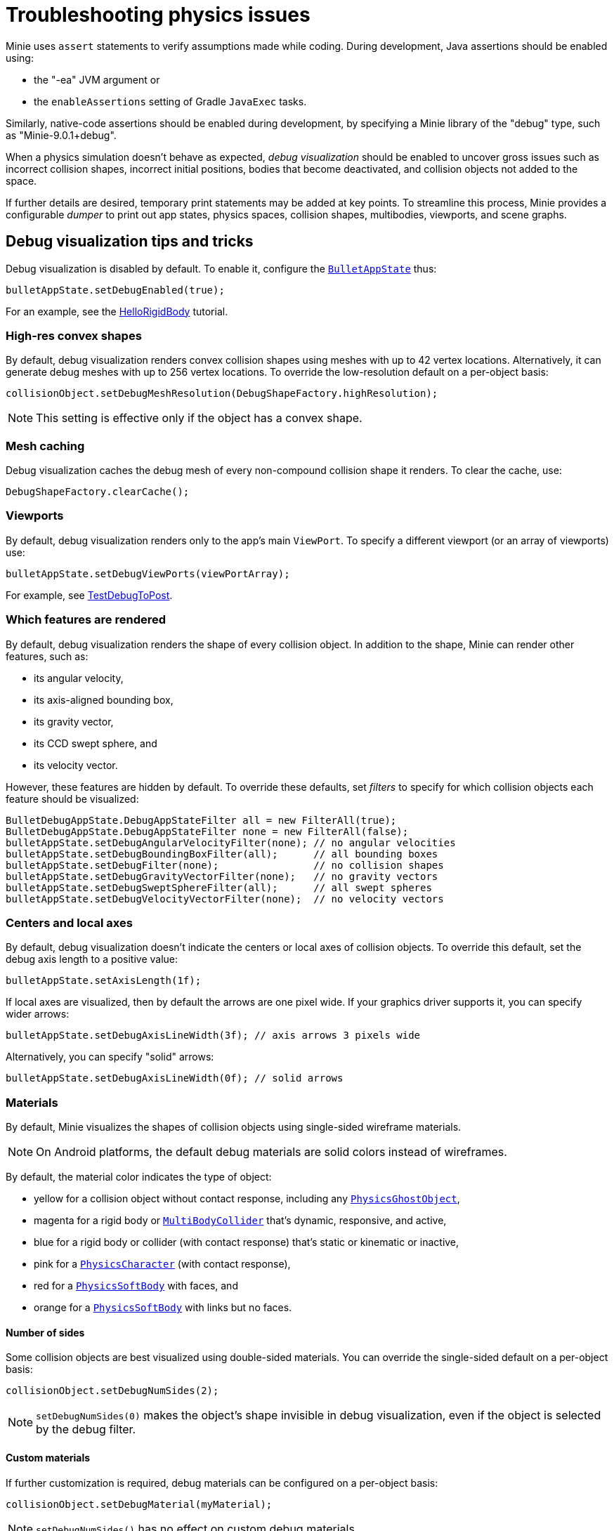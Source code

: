 = Troubleshooting physics issues
:Project: Minie
:page-pagination:
:page-toclevels: 3
:url-api: https://stephengold.github.io/Minie/javadoc/master/com/jme3/bullet
:url-examples: https://github.com/stephengold/Minie/blob/master/MinieExamples/src/main/java/jme3utilities/minie/test
:url-tutorial: https://github.com/stephengold/Minie/blob/master/TutorialApps/src/main/java/jme3utilities/tutorial

{Project} uses `assert` statements to verify assumptions made while coding.
During development, Java assertions should be enabled using:

* the "-ea" JVM argument or
* the `enableAssertions` setting of Gradle `JavaExec` tasks.

Similarly, native-code assertions should be enabled during development,
by specifying a {Project} library of the "debug" type,
such as "Minie-9.0.1+debug".

When a physics simulation doesn't behave as expected,
_debug visualization_ should be enabled
to uncover gross issues such as incorrect collision shapes,
incorrect initial positions, bodies that become deactivated,
and collision objects not added to the space.

If further details are desired,
temporary print statements may be added at key points.
To streamline this process, {Project} provides a configurable _dumper_
to print out app states, physics spaces, collision shapes, multibodies,
viewports, and scene graphs.

== Debug visualization tips and tricks

Debug visualization is disabled by default.
To enable it, configure
the {url-api}/BulletAppState.html[`BulletAppState`] thus:

[source,java]
----
bulletAppState.setDebugEnabled(true);
----

For an example,
see the {url-tutorial}/HelloRigidBody.java[HelloRigidBody] tutorial.

=== High-res convex shapes

By default, debug visualization renders convex collision shapes using meshes
with up to 42 vertex locations.
Alternatively, it can generate debug meshes with up to 256 vertex locations.
To override the low-resolution default on a per-object basis:

[source,java]
----
collisionObject.setDebugMeshResolution(DebugShapeFactory.highResolution);
----

NOTE: This setting is effective only if the object has a convex shape.

=== Mesh caching

Debug visualization caches the debug mesh
of every non-compound collision shape it renders.
To clear the cache, use:

[source,java]
----
DebugShapeFactory.clearCache();
----

=== Viewports

By default, debug visualization renders only to the
app's main `ViewPort`.
To specify a different viewport (or an array of viewports) use:

[source,java]
----
bulletAppState.setDebugViewPorts(viewPortArray);
----

For example, see {url-examples}/TestDebugToPost.java[TestDebugToPost].

=== Which features are rendered

By default, debug visualization renders the shape of every collision object.
In addition to the shape, {Project} can render other features, such as:

* its angular velocity,
* its axis-aligned bounding box,
* its gravity vector,
* its CCD swept sphere, and
* its velocity vector.

However, these features are hidden by default.
To override these defaults,
set _filters_ to specify for which collision objects
each feature should be visualized:

[source,java]
----
BulletDebugAppState.DebugAppStateFilter all = new FilterAll(true);
BulletDebugAppState.DebugAppStateFilter none = new FilterAll(false);
bulletAppState.setDebugAngularVelocityFilter(none); // no angular velocities
bulletAppState.setDebugBoundingBoxFilter(all);      // all bounding boxes
bulletAppState.setDebugFilter(none);                // no collision shapes
bulletAppState.setDebugGravityVectorFilter(none);   // no gravity vectors
bulletAppState.setDebugSweptSphereFilter(all);      // all swept spheres
bulletAppState.setDebugVelocityVectorFilter(none);  // no velocity vectors
----

=== Centers and local axes

By default, debug visualization doesn't indicate
the centers or local axes of collision objects.
To override this default, set the debug axis length to a positive value:

[source,java]
----
bulletAppState.setAxisLength(1f);
----

If local axes are visualized, then by default the arrows are one pixel wide.
If your graphics driver supports it, you can specify wider arrows:

[source,java]
----
bulletAppState.setDebugAxisLineWidth(3f); // axis arrows 3 pixels wide
----

Alternatively, you can specify "solid" arrows:

[source,java]
----
bulletAppState.setDebugAxisLineWidth(0f); // solid arrows
----

=== Materials

By default, {Project} visualizes the shapes of collision objects
using single-sided wireframe materials.

NOTE: On Android platforms,
the default debug materials are solid colors instead of wireframes.

By default, the material color indicates the type of object:

* yellow for a collision object without contact response,
  including any {url-api}/objects/PhysicsGhostObject.html[`PhysicsGhostObject`],
* magenta for a rigid body or
  {url-api}/objects/MultiBodyCollider.html[`MultiBodyCollider`]
  that's dynamic, responsive, and active,
* blue for a rigid body or collider
  (with contact response) that's static or kinematic or inactive,
* pink for a {url-api}/objects/PhysicsCharacter.html[`PhysicsCharacter`]
  (with contact response),
* red for a {url-api}/objects/PhysicsSoftBody.html[`PhysicsSoftBody`]
  with faces, and
* orange for a {url-api}/objects/PhysicsSoftBody.html[`PhysicsSoftBody`]
  with links but no faces.

==== Number of sides

Some collision objects are best visualized using double-sided materials.
You can override the single-sided default on a per-object basis:

[source,java]
----
collisionObject.setDebugNumSides(2);
----

NOTE: `setDebugNumSides(0)` makes the object's shape invisible
in debug visualization,
even if the object is selected by the debug filter.

==== Custom materials

If further customization is required, debug materials can be configured
on a per-object basis:

[source,java]
----
collisionObject.setDebugMaterial(myMaterial);
----

NOTE: `setDebugNumSides()` has no effect on custom debug materials.

=== Meshes

The default debug materials
don't need lighting, normals, or texture coordinates.
By default, debug visualization doesn't provide these amenities.
However, a custom debug material might require them.

==== Normals

You can override the no-normals default on a per-object basis:

[source,java]
----
collisionObject1.setDebugMeshNormals(MeshNormals.Facet);
collisionObject2.setDebugMeshNormals(MeshNormals.Smooth);
collisionObject3.setDebugMeshNormals(MeshNormals.Sphere);
----

==== Index buffers

Generating index buffers for meshes usually reduces
the number of vertices that must be rendered.
However, generating index buffers for large meshes can take a long time.
By default, {Project} doesn't generate index buffers for debug meshes
with than 6,000 vertices.

You can tune this threshold:

[source,java]
----
DebugShapeFactory.setIndexBuffers(900);
----

The threshold has no effect on debug meshes previously generated.
To make this setting retroactive, clear the debug-mesh cache.

=== Lighting and shadows

{url-api}/BulletAppState.html[`BulletAppState`]
invokes a callback during initialization.
You can use this callback
to provide lighting and/or shadows for debug visualization.

{url-tutorial}/HelloCustomDebug.java[HelloCustomDebug] is a simple
app that demonstrates customization of debug materials,
debug meshes, and lighting.

=== Texture coordinates

{url-api}/BulletAppState.html[`BulletAppState`]
invokes a callback each time it generates a debug mesh.
You can use this callback to add texture coordinates to the mesh:

[source,java]
----
DebugInitListener callbackObject = new DebugMeshInitListener() {
    public void debugMeshInit(Mesh debugMesh) {
        VertexBuffer pos = debugMesh.getBuffer(VertexBuffer.Type.Position);
        int numVertices = pos.getNumElements();
        FloatBuffer positions = (FloatBuffer) pos.getDataReadOnly();
        FloatBuffer uvs = BufferUtils.createFloatBuffer(2 * numVertices);
        // TODO: fill the UV buffer with data
        debugMesh.setBuffer(VertexBuffer.Type.TexCoord, 2, uvs);
        uvs.flip();
    }
};
collisionObject.setDebugMeshInitListener(callbackObject);
----

Without texture coordinates,
objects with plane collision shapes are especially tricky to visualize.
For such objects, {Project} provides a standard callback class:

[source, java]
----
float tileSize = 1f;
PlaneDmiListener callbackObject = new PlaneDmiListener(tileSize);
collisionObject.setDebugMeshInitListener(callbackObject);
----

== An introduction to `PhysicsDumper`

The following temporary statements could be used to dump
(to `System.out`) all collision objects in a physics space:

[source,java]
----
PhysicsDumper dumper = new PhysicsDumper();
dumper.dump(physicsSpace);
----

Here is sample output for a space containing 2 rigid bodies and nothing else:

....
PhysicsSoftSpace with 0 chars, 0 ghosts, 0 joints, 2 rigids, 0 softs, 0 vehicles
 bphase=DBVT grav[y=-30] timeStep[0.0166667 maxSS=4] listeners[c=0 cg=0 t=1]
 solver[SI iters=10 cfm=0 batch=128 splitImp[th=global erp=0.1] mode=WarmStart,VelocityDependent,SIMD,Cone]
 conf[epa maxM=4096] rayTest=SubSimplex,HeightfieldAccel
 SbwInfo grav[y=-30] offset=0 norm[xyz=0] water=0 air=1.2 maxDisp=1000
  Rigid Dyn(mass=1) aData=Material"drop2" msLoc[x=-0.824232 y=1.15373 z=-0.322077] loc[x=-0.824511 y=1.15376 z=-0.322339] orient[x=0.229 y=0.945 z=0.091 w=-0.215]
   contact[fric=0.5 rest=0.3 damp=0.1 pth=1e+18 stiff=1e+18]
   grav[y=-30] NOTprotected ccd[mth=1 r=2.16983] damp[l=0.6 a=0.6] sleep[lth=0.1 ath=0.1 time=1.93333]
   v[x=-0.0186754 y=0.00228578 z=-0.017551] force[xyz=0]
   inert[x=1.38189 y=1.44997 z=1.7007] w[x=-0.0149519 y=0.000702213 z=0.0161844] torq[xyz=0]
   MultiSphere r[1.15392 0.888288 1.03246] marg=0.04
   with 0 ignores and 0 joints
  Rigid Sta aData=Material"platform" msLoc[y=-2]
   contact[fric=0.5 rest=0.3 damp=0.1 pth=1e+18 stiff=1e+18]
   Box he[x=20 y=2 z=20] marg=0.04
   with 0 ignores and 0 joints
....

2-space indentation indicates the hierarchy of spaces/objects/joints.
Single-space indentation indicates additional description
of the foregoing object.
Related values are enclosed in square brackets.

To dump a physics space to a text file:

[source,java]
----
PrintStream dumpStream = new PrintStream("dump.txt");
PhysicsDumper dumper = new PhysicsDumper(dumpStream);
dumper.dump(physicsSpace);
----

=== What is dumped

You can dump an entire {url-api}/BulletAppState.html[`BulletAppState`],
including its physics space:

[source,java]
----
dumper.dump(bulletAppState);
----

You can dump specific collision objects:

[source,java]
----
dumper.dump(character);
dumper.dump(multiBodyCollider);
dumper.dump(ghostObject);
dumper.dump(rigidBody);
dumper.dump(softBody);
----

You can dump specific collision shapes:

[source,java]
----
dumper.dump(collisionShape, "");
----

When dumping a space,
the default is to describe every collision object;
physics joints are counted but not described in detail.
To describe the joints in each body, configure the dumper like so:

[source,java]
----
dumper.setEnabled(DumpFlags.JointsInBodies, true); // default=false
----

To describe the motors in each joint, configure the dumper like so:

[source,java]
----
dumper.setEnabled(DumpFlags.Motors, true); // default=false
----

To dump just the physics joints (no collision objects):

[source,java]
----
dumper.setEnabled(DumpFlags.Pcos, false); // default=true
dumper.setEnabled(DumpFlags.JointsInSpaces, true); // default=false
----

When dumping a space, you can apply a filter
to restrict which physics objects are listed.
For instance, to dump only those physics objects that lack a user object:

[source,java]
----
String indent = "";
UserFilter noUser = new UserFilter(null);
dumper.dump(physicsSpace, indent, noUser);
----

Other dump flags can be set to describe the nodes or clusters in each soft body
or the child shapes in each compound collision shape.

== Summary

* During development, enable Java assertions and use debug-enabled libraries.
* Debug visualization can be used to diagnose issues.
* To obtain detailed information about scenes and physics, use a dumper.
